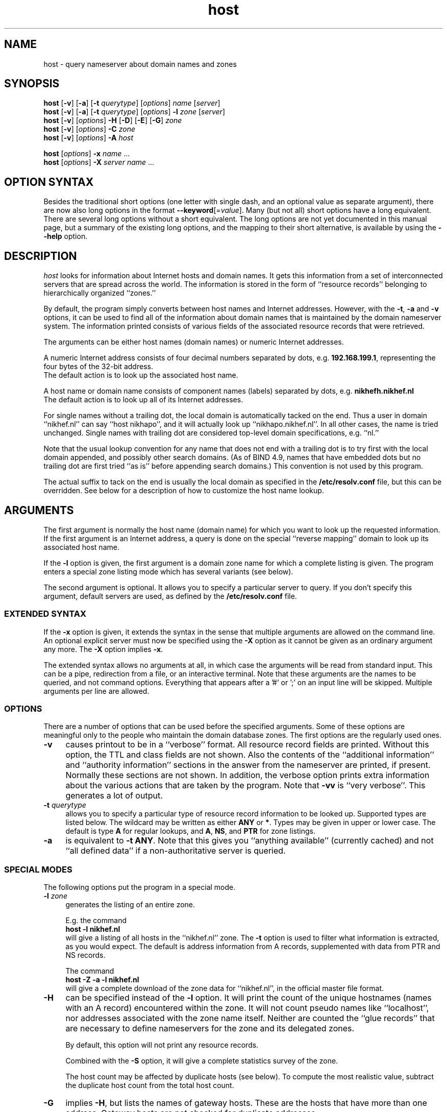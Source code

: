 .\"
.\"#ident "@(#)host:$Name:  $:$Id: host.1,v 1.8 2003-12-04 03:43:28 -0800 woods Exp $"
.\"
.\" from: @(#)host.1              e07@nikhef.nl (Eric Wassenaar) 991527
.\"
.TH host 1 "$Name:  $"
.SH "NAME"
host \- query nameserver about domain names and zones
.\"
.SH "SYNOPSIS "
.na
.nf
\fBhost\fP [\fB\-v\fP] [\fB\-a\fP] [\fB\-t\fP \fIquerytype\fP] [\fIoptions\fP]  \fIname\fP  [\fIserver\fP] 
.br
\fBhost\fP [\fB\-v\fP] [\fB\-a\fP] [\fB\-t\fP \fIquerytype\fP] [\fIoptions\fP]  \fB\-l\fP \fIzone\fP  [\fIserver\fP] 
.br
\fBhost\fP [\fB\-v\fP] [\fIoptions\fP] \fB\-H\fP [\fB\-D\fP] [\fB\-E\fP] [\fB\-G\fP] \fIzone\fP
.br
\fBhost\fP [\fB\-v\fP] [\fIoptions\fP] \fB\-C\fP \fIzone\fP
.br
\fBhost\fP [\fB\-v\fP] [\fIoptions\fP] \fB\-A\fP \fIhost\fP
.sp
\fBhost\fP [\fIoptions\fP] \fB\-x\fP \fIname\fP ...
.br
\fBhost\fP [\fIoptions\fP] \fB\-X\fP \fIserver\fP \fIname\fP ...
.\"
.SH "OPTION SYNTAX"
Besides the traditional short options (one letter with single dash, and
an optional value as separate argument), there are now also long options
in the format \fB\-\-keyword\fP[=\fIvalue\fP].  Many (but not all) short
options have a long equivalent.  There are several long options without
a short equivalent.  The long options are not yet documented in this
manual page, but a summary of the existing long options, and the mapping
to their short alternative, is available by using the \fB\-\-help\fP
option.
.\"
.SH "DESCRIPTION "
.I host
looks for information about Internet hosts and domain names.
It gets this information from a set of interconnected servers
that are spread across the world.  The information is stored
in the form of ``resource records'' belonging to hierarchically
organized ``zones.''
.PP
By default, the program simply converts between host names and Internet
addresses.  However, with the \fB\-t\fP, \fB\-a\fP and \fB\-v\fP
options, it can be used to find all of the information about
domain names that is maintained by the domain nameserver system.
The information printed consists of various fields of the
associated resource records that were retrieved.
.PP
The arguments can be either host names (domain names) or numeric
Internet addresses.
.PP
A numeric Internet address consists of four decimal numbers
separated by dots, e.g. \fB192.168.199.1\fP, representing the
four bytes of the 32-bit address.
.br
The default action is to look up the associated host name.
.PP
A host name or domain name consists of component names (labels)
separated by dots, e.g. \fBnikhefh.nikhef.nl\fP
.br
The default action is to look up all of its Internet addresses.
.PP
For single names without a trailing dot, the local domain is
automatically tacked on the end.
Thus a user in domain ``nikhef.nl'' can say ``host nikhapo'',
and it will actually look up ``nikhapo.nikhef.nl''.
In all other cases, the name is tried unchanged.
Single names with trailing dot are considered top-level domain
specifications, e.g. ``nl.''
.PP
Note that the usual lookup convention for any name that does not end
with a trailing dot is to try first with the local domain appended,
and possibly other search domains.
(As of BIND 4.9, names that have embedded dots but no trailing dot
are first tried ``as is'' before appending search domains.)
This convention is not used by this program.
.PP
The actual suffix to tack on the end is usually the local domain
as specified in the \fB/etc/resolv.conf\fP file, but this can be
overridden.
See below for a description of how to customize the host name lookup.
.\"
.SH "ARGUMENTS"
The first argument is normally the host name (domain name) for which
you want to look up the requested information.
If the first argument is an Internet address, a query is done on the
special ``reverse mapping'' domain to look up its associated host name.
.PP
If the \fB\-l\fP option is given, the first argument is a domain zone
name for which a complete listing is given.  The program enters a
special zone listing mode which has several variants (see below).
.PP
The second argument is optional.  It allows you to specify a particular
server to query.  If you don't specify this argument, default servers
are used, as defined by the \fB/etc/resolv.conf\fP file.
.\"
.SS "EXTENDED SYNTAX"
If the \fB\-x\fP option is given, it extends the syntax in the sense
that multiple arguments are allowed on the command line.  An optional
explicit server must now be specified using the \fB\-X\fP option as it
cannot be given as an ordinary argument any more.  The \fB\-X\fP
option implies \fB\-x\fP.
.PP
The extended syntax allows no arguments at all, in which case the
arguments will be read from standard input.  This can be a pipe,
redirection from a file, or an interactive terminal.  Note that
these arguments are the names to be queried, and not command options.
Everything that appears after a '#' or ';' on an input line will be
skipped.  Multiple arguments per line are allowed.
.\"
.SS "OPTIONS"
There are a number of options that can be used before the specified
arguments.  Some of these options are meaningful only to the people
who maintain the domain database zones.
The first options are the regularly used ones.
.TP 4
.B \-v
causes printout to be in a ``verbose'' format.
All resource record fields are printed.
Without this option, the TTL and class fields are not shown.
Also the contents of the ``additional information'' and ``authority
information'' sections in the answer from the nameserver are printed,
if present.  Normally these sections are not shown.
In addition, the verbose option prints extra information about the
various actions that are taken by the program.
Note that \fB\-vv\fP is ``very verbose''.  This generates a lot of output.
.TP
.BI \-t " querytype"
allows you to specify a particular type of resource record information
to be looked up.  Supported types are listed below.
The wildcard may be written as either \fBANY\fP or \fB*\fP.
Types may be given in upper or lower case.
The default is type \fBA\fP for regular lookups,
and \fBA\fP, \fBNS\fP, and \fBPTR\fP for zone listings.
.TP
.B \-a
is equivalent to \fB\-t ANY\fP.
Note that this gives you ``anything available'' (currently cached) and
not ``all defined data'' if a non-authoritative server is queried.
.\"
.SS "SPECIAL MODES"
The following options put the program in a special mode.
.TP 4
.BI \-l " zone"
generates the listing of an entire zone.
.IP
E.g. the command
.br
	\fBhost \-l nikhef.nl\fP
.br
will give a listing of all hosts in the ``nikhef.nl'' zone.
The \fB\-t\fP option is used to filter what information is
extracted, as you would expect.  The default is address
information from A records, supplemented with data from PTR
and NS records.
.IP
The command
.br
	\fBhost \-Z \-a \-l nikhef.nl\fP
.br
will give a complete download of the zone data for ``nikhef.nl'',
in the official master file format.
.TP 4
.B \-H
can be specified instead of the \fB\-l\fP option.  It will print
the count of the unique hostnames (names with an A record)
encountered within the zone.
It will not count pseudo names like ``localhost'', nor addresses
associated with the zone name itself.  Neither are counted the
``glue records'' that are necessary to define nameservers for
the zone and its delegated zones.
.IP
By default, this option will not print any resource records.
.IP
Combined with the \fB\-S\fP option, it will give a complete
statistics survey of the zone.
.IP
The host count may be affected by duplicate hosts (see below).
To compute the most realistic value, subtract the duplicate
host count from the total host count.
.TP
.B \-G
implies \fB\-H\fP, but lists the names of gateway hosts.
These are the hosts that have more than one address.
Gateway hosts are not checked for duplicate addresses.
.TP
.B \-E
implies \fB\-H\fP, but lists the names of extrazone hosts.
An extrazone host in zone ``foo.bar'' is of the form
``host.xxx.foo.bar'' where ``xxx.foo.bar'' is not defined as
a delegated zone with an NS record.
This may be intentional, but also may be an error.
.TP
.B \-D
implies \fB\-H\fP, but lists the names of duplicate hosts.
These are hosts with only one address, which is known to
have been defined also for another host with a different name,
possibly even in a different zone.
This may be intentional, but also may be an error.
.TP
.B \-C
can be specified instead of the \fB\-l\fP option.  It causes the SOA
records for the specified zone to be compared as found at each of
the authoritative nameservers for the zone (as listed in the NS records).
Nameserver recursion is turned off, and it will be checked whether
the answers are really authoritative.  If a server cannot provide an
authoritative SOA record, a lame delegation of the zone to that server
is reported.
Discrepancies between the records are reported.  Various sanity checks
are performed.
.TP
.B \-A
enters a special address check mode.
.IP
If the first argument is a host name, its addresses will be retrieved,
and for each of the addresses it will be checked whether they map back
to the given host.
.IP
If the first argument is a dotted quad Internet address, its name will
be retrieved, and it will be checked whether the given address is listed
among the known addresses belonging to that host.
.IP
If the \fB\-A\fP flag is specified along with any zone listing option,
a reverse lookup of the address in each encountered A record is performed,
and it is checked whether it is registered and maps back to the name of
the A record.
This applies to forward zones.  For reverse in-addr.arpa zones, it is
checked whether the target in PTR records maps to a canonical host name.
.\"
.SS "LISTING OPTIONS"
The following options apply only to the special zone listing modes.
.TP 4
.BI \-L " level"
Recursively generate zone listings up to this level deep.
Level 1 traverses the parent zone and all of its delegated zones.
Each additional level descends into another layer of delegated zones.
.TP
.B \-S
prints statistics about the various types of resource records found
during zone listings, the number of various host classifications,
the number of delegated zones, and some total statistics after
recursive listings.
.TP
.B \-p
causes only the primary nameserver of a zone to be contacted for
queries.
The primary nameserver is obtained from the first field of the SOA
record of the zone.
In the case of normal informational lookups all canonical checks are
disabled in case the primary nameserver will not do recursive lookups.
In the case of zone transfers, which are normally obtained from any one
of the authoritative servers that responds, this option will query a
specified nameserver for the desired nameservers of the zone (instead of
doing the normal search for the nameservers).
This can be used for testing purposes in case the zone has not been
registered yet.
.TP
.BI \-\-prefserver= "prefserver"
gives priority for zone transfers to nameservers residing in/at domains
given by the comma-separated list \fIprefserver\fP.  The more domain
component labels match, the higher the priority.  If this option is not
present, priority is given to servers within your own domain or parent
domains under the assumption that such servers will either be closer in
the network topology or more likely to allow transfers, or both, since
the order in which NS records are found in an NS answer may be random.
.TP
.BI \-N " skipzone"
prohibits zone transfers for the zones given by the comma-separated
list \fIskipzone\fP.  This may be used during recursive zone listings
when certain zones are known to contain bogus information which
should be excluded from further processing.
.\"
.SS "COMMON OPTIONS"
The following options can be used in both normal mode and domain
listing mode.
.TP 4
.B \-d
turns on debugging.  Nameserver transactions are shown in detail.
Note that \fB\-dd\fP prints even more debugging output.
.TP
.BI \-f " filename"
writes the resource record output to the given logfile as well as
to standard output.
.TP
.BI \-F " filename"
same as \fB\-f\fP, but exchange the role of stdout and logfile.
All stdout output (including verbose and debug printout) goes to
the logfile, and stdout gets only the extra resource record output
(so that it can be used in pipes).
.TP
.BI \-I " chars"
suppresses warning messages about illegal domain names containing
invalid characters, by specifying such characters in the string
\fIchars\fP.  The underscore is a good candidate.
.TP
.B \-i
constructs a query for the ``reverse mapping'' \fBin-addr.arpa\fP
domain in case a numeric (dotted quad) address was specified.
Useful primarily for zone listing mode, since for numeric regular
lookups such query is done anyway (but with \-i you see the actual
PTR resource record outcome).
.TP
.B \-n
constructs a query for the ``reverse mapping'' \fBnsap.int\fP
domain in case an nsap address was specified.
This can be used to look up the names associated with nsap addresses,
or to list reverse nsap zones.
An nsap address consists of an even number of hexadecimal digits,
with a maximum of 40, optionally separated by interspersed dots.
An optional prefix ``0x'' is skipped.
If this option is used, all reverse nsap.int names are by default
printed in forward notation, only to improve readability.
The \fB\-Z\fP option forces the output to be in the official zone
file format.
.TP
.B \-P
In listing and some zone checking modes this option causes the
nameservers for the zone to be determined, if possible, by first
querying the parent zone.  In regular query mode this option sets the
default query type to \fBNS\fP and then configures the resolver library
to use the zone's authoritative nameservers as given in the parent zone
in place of the default servers defined in the \fB/etc/resolv.conf\fP
file.
.TP
.B \-q
be quiet and suppress various warning messages (the ones preceded
by `` !!! '').
Serious error messages (preceded by `` *** '') are never suppressed.
.TP
.B \-Q
selects quick mode, in which several potentially time consuming
special checks are not carried out, and statistics gathering is
skipped if not explicitly selected.
.TP
.B \-T
prints the time-to-live values during non-verbose output.
By default the TTL is shown only in verbose mode.
.TP
.B \-Z
prints the selected resource record output in full zone file format,
including trailing dot in domain names, plus TTL value and class name.
.\"
.SS "OTHER OPTIONS"
The following options are used only in special circumstances.
.TP 4
.BI \-c " class"
allows you to specify a particular resource record class.
Supported are
\fBIN\fP, \fBINTERNET\fP, \fBCS\fP, \fBCSNET\fP, \fBCH\fP, \fBCHAOS\fP,
\fBHS\fP, \fBHESIOD\fP, and the wildcard \fBANY\fP or \fB*\fP.
The default class is \fBIN\fP.
.TP
.B \-e
excludes information about names that are not residing within
the given zone during zone listings, such as some glue records.
For regular queries, it suppresses the printing of the ``additional
information'' and ``authority information'' sections in the answer
from the nameserver.
.TP
.B \-m
is equivalent to \fB\-t MAILB\fP, which filters
any of types \fBMB\fP, \fBMR\fP, \fBMG\fP, or \fBMINFO\fP.
In addition, \fBMR\fP and \fBMG\fP records will be recursively
expanded into \fBMB\fP records.
.TP
.B \-o
suppresses the resource record output to stdout.  Can be used in
combination with the \fB\-f\fP option to separate the resource
record output from verbose and debug comments and error messages.
.TP
.B \-r
causes nameserver recursion to be turned off in the request.
This means that the contacted nameserver will return only data
it has currently cached in its own database.
It will not ask other servers to retrieve the information.
Note that nameserver recursion is always turned off when checking
SOA records using the \fB\-C\fP option.  Authoritative servers
should have all relevant information available.
.TP
.B \-R
Normally querynames are assumed to be fully qualified and are
tried as such, unless it is a single name, which is always tried
(and only once) in the default domain.
This option simulates the default BIND behavior by qualifying
any specified name by repeatedly adding search domains, with
the exception that the search terminates immediately if the name
exists but does not have the desired querytype.
The default search domains are constructed from the default domain
by repeatedly peeling off the first component, until a final domain
with only one dot remains.
.TP
.BI \-s " seconds"
specifies a new nameserver timeout value.  The program will wait
for a nameserver reply in two attempts of this number of seconds.
Normally it does 2 attempts of 5 seconds per nameserver address tried.
The actual timeout algorithm is slightly more complicated, extending
the timeout value dynamically depending on the number of tries and
the number of nameserver addresses.
.TP
.B \-u
forces the use of virtual circuits (TCP) instead of datagrams (UDP) when
issuing nameserver queries.  This is slower, but potentially more reliable.
Note that a virtual circuit is automatically chosen in case a query
exceeds the maximum datagram packet size.  Also if a datagram answer
turns out to be truncated, the query is retried using virtual circuit.
A zone transfer is always done via a virtual circuit.
.TP
.B \-w
causes the program to retry forever if the response to a regular query
times out.  Normally it will time out after some 10 seconds per
nameserver address tried.
.TP
.B \-V
prints just the version number of the \fBhost\fP program, and exits.
.\"
.SS "SPECIAL OPTIONS"
The following options are used only in special circumstances.
.TP 4
\fB\-O\fP \fIsrcaddr\fP
Define an explicit source IP address for sending nameserver queries.
This may be necessary for multi-homed hosts with asymmetric routing
policy.
.TP
\fB\-j\fP \fIminport\fP \fB\-J\fP \fImaxport\fP
Define a range of explicit port numbers to be assigned to the source
IP address of the client socket for sending the nameserver queries and
receiving the replies.  Normally the kernel chooses a random free port
number.  This may be an inappropriate number if you are behind a firewall
that filters random port numbers on incoming traffic.
.br
If only one of \fB\-j\fP or \fB\-J\fP is given, a single explicit port
number is defined.  This is ok for UDP queries, but may not be sufficient
for TCP queries.
.\"
.SS "DEFAULT OPTIONS"
Default options and parameters can be preset in an environment
variable \fBHOST_DEFAULTS\fP using the same syntax as on the command
line.  They will be evaluated before the command line arguments.
.\"
.SH "QUERYTYPES"
The following querytypes (resource record types) are supported.
Indicated within parentheses are the various kinds of data fields.
.TP 10
.B A
Host address (dotted quad)
.TP
.B NS
Authoritative nameserver (domain name)
.TP
.B MD
Mail destination (domain name)
.TP
.B MF
Mail forwarder (domain name)
.TP
.B CNAME
Canonical name for an alias (domain name)
.TP
.B SOA
Marks the start of a zone of authority
(domain name of primary, domain name of hostmaster,
serial, refresh, retry, expiration, default TTL)
.TP
.B MB
Mailbox domain name (domain name)
.TP
.B MG
Mail group member (domain name)
.TP
.B MR
Mail rename domain name (domain name)
.TP
.B NULL
Null resource record (no format or data)
.TP
.B WKS
Well-known service description (dotted quad, protocol name, list of services)
.TP
.B PTR
Domain name pointer (domain name)
.TP
.B HINFO
Host information (CPU type string, OS type string)
.TP
.B MINFO
Mailbox or mail list information (request domain name, error domain name)
.TP
.B MX
Mail exchanger (preference value, domain name)
.TP
.B TXT
Descriptive text (one or more strings)
.TP
.B UINFO
User information (string)
.TP
.B UID
User identification (number)
.TP
.B GID
Group identification (number)
.TP
.B UNSPEC
Unspecified binary data (data)
.TP
.B ANY
Matches information of any type available.
.TP
.B MAILB
Matches any of types \fBMB\fP, \fBMR\fP, \fBMG\fP, or \fBMINFO\fP.
.TP
.B MAILA
Matches any of types \fBMD\fP, or \fBMF\fP.
.PP
The following types have been defined in RFC 1183, but
are not yet in general use.  They are recognized by this program.
.TP 10
.B RP
Responsible person (domain name for MB, domain name for TXT)
.TP
.B AFSDB
AFS database location (type, domain name)
.TP
.B X25
X25 address (address string)
.TP
.B ISDN
ISDN address (address string, optional subaddress string)
.TP
.B RT
Route through host (preference value, domain name)
.PP
The following types have been defined in RFC 1348, but
are not yet in general use.  They are recognized by this program.
RFC 1348 has already been obsoleted by RFC 1637 and RFC 1706,
which defines a new experimental usage of NSAP records.
This program has now hooks to manipulate them.
.TP 10
.B NSAP
NSAP address (encoded address)
.TP
.B NSAP-PTR
NSAP pointer (domain name)
.PP
The following are new types as per RFC 1664 and RFC 1712.
Note that the GPOS type has been withdrawn already, and has been
superseded by the LOC type.
.TP 10
.B PX
X400 to RFC822 mapping (preference value, rfc822 domain, x400 domain)
.TP
.B GPOS
Geographical position (longitude string, latitude string, altitude string)
.PP
The following types have been reserved in RFC 1700, and are
defined in RFC 2065 and revised per RFC 2035.
.TP 10
.B SIG
Security signature
.TP
.B KEY
Security key
.TP
.B NXT
Next valid record
.PP
The IP v6 address architecture and DNS extensions are defined in
RFC 1884 and RFC 1886.
.TP 10
.B AAAA
IP v6 address (address spec with colons)
.PP
The following type is documented in RFC 1876.
.TP 10
.B LOC
Geographical location (latitude, longitude, altitude, precision)
.PP
The following types have been proposed, but are still in draft.
.TP 10
.B EID
Endpoint identifier
.TP
.B NIMLOC
Nimrod locator
.TP
.B ATMA
ATM address
.PP
The following type is defined per RFC 2168.
.TP 10
.B NAPTR
Naming authority URN
.PP
The following type is proposed in RFC 2052, updated by RFC 2782.
.TP 10
.B SRV
Internet service information
.PP
The following type is proposed in RFC 2230.
.TP 10
.B KX
Key exchanger (preference value, domain name)
.PP
The following type is defined in RFC 2538.
.TP 10
.B CERT
.PP
The following types have been proposed, but are still in draft.
.TP 10
.B A6
.TP
.B DNAME
.TP
.B SINK
.PP
The following type is defined in RFC 2671.
.TP 10
.B OPT
.\"
.SH "EXAMPLES"
A very good summary and validation of an entire zone can be obtained
with the following command:
.sp
	\fBhost \-G \-S \-C \-A \-L 1\fP \fIzone\fP
.\"
.SH "DIAGNOSTICS"
.\"
.SS "FAILURE MESSAGES"
The following messages are printed to show the reason
of failure for a particular query.  The name of an explicit
server, if specified, may be included.  If a special class
was requested, it is also shown.
.TP 4
Nameserver [\fIserver\fP] not running
The contacted server host does not have a nameserver running.
.TP
Nameserver [\fIserver\fP] not responding
The nameserver at the contacted server host did not give a reply
within the specified time frame.
.TP
Nameserver [\fIserver\fP] not reachable
The network route to the intended server host is blocked.
.TP
\fIname\fP does not exist [at \fIserver\fP] (Authoritative answer)
The queryname does definitely not exist at all.
.TP
\fIname\fP does not exist [at \fIserver\fP], try again
The queryname does not exist, but the answer was not authoritative,
so it is still undecided.
.TP
\fIname\fP has no \fItype\fP record [at \fIserver\fP] (Authoritative answer)
The queryname is valid, but the specified type does not exist.
This status is here returned only in case authoritative.
.TP
\fIname\fP \fItype\fP record currently not present [at \fIserver\fP]
The specified type does not exist, but we don't know whether
the queryname is valid or not.  The answer was not authoritative.
Perhaps recursion was off, and no data was cached locally.
.TP
\fIname\fP \fItype\fP record not found [at \fIserver\fP], try again
Some intermediate failure, e.g.  timeout reaching a nameserver.
.TP
\fIname\fP \fItype\fP record not found [at \fIserver\fP], server failure
Some explicit nameserver failure to process the query, due to internal
or forwarding errors.  This may also be returned if the zone data has
expired at a secondary server, of when the server is not authoritative
for some class.
.TP
\fIname\fP \fItype\fP record not found [at \fIserver\fP], no recovery
Some irrecoverable format error, or server refusal.
.TP
\fIname\fP \fItype\fP record query refused [by \fIserver\fP]
The contacted nameserver explicitly refused to answer the query.
Some nameservers are configured to refuse zone transfer requests
that come from arbitrary clients.
.TP
\fIname\fP \fItype\fP record not found [at \fIserver\fP]
The exact reason for failure could not be determined.
(This should not happen).
.TP
\fIzone\fP has lame delegation to \fIserver\fP
If we query a supposedly authoritative nameserver for the SOA record
of a zone, the information should be available and the answer should
be authoritative.  If not, a lame delegation is flagged.  This is also
done if the server turns out not to exist at all.  Ditto if we ask for
a zone transfer and the server cannot provide it.
.TP
No nameservers for \fIzone\fP found
It was not possible to retrieve the name of any nameserver
for the desired zone, in order to do a zone transfer.
.TP
No addresses of nameservers for \fIzone\fP found
We got some nameserver names, but it was not possible to retrieve
addresses for any of them.
.TP
No nameservers for \fIzone\fP responded
When trying all nameservers in succession to do a zone transfer,
none of them were able or willing to provide it.
.\"
.SS "WARNING AND ERROR MESSAGES"
Miscellaneous warning messages may be generated.
They are preceded by `` !!! '' and indicate some non-fatal condition,
usually during the interpretation of the retrieved data.
These messages can be suppressed with the \-q command line option.
.PP
Error messages are preceded by `` *** '' and indicate a serious problem,
such as format errors in the answers to queries, but also major
violations of the specifications.
Those messages cannot be suppressed.
.TP 4
\fIzone\fP has only one nameserver \fIserver\fP
When retrieving the nameservers for a zone, it appears that only one
single nameserver exists.  This is against the recommendations.
.TP
\fIzone\fP nameserver \fIserver\fP is not canonical (\fIrealserver\fP)
When retrieving the nameservers for a zone, the name of the specified
server appears not to be canonical.  This may cause serious operational
problems.  The canonical name is given between parentheses.
.TP
empty zone transfer for \fIzone\fP from \fIserver\fP
The zone transfer from the specified server contained no data, perhaps
only the SOA record.  This could happen if we query the victim of a
lame delegation which happens to have the SOA record in its cache.
.TP
extraneous NS record for \fIname\fP within \fIzone\fP from \fIserver\fP
During a zone transfer, an NS record appears for a name which is not
a delegated subzone of the current zone.
.TP
extraneous SOA record for \fIname\fP within \fIzone\fP from \fIserver\fP
During a zone transfer, an SOA record appears for a name which is
not the name of the current zone.
.TP
extraneous glue record for \fIname\fP within \fIzone\fP from \fIserver\fP
During a zone transfer, a glue record is included for a name which
is not part of the zone or its delegated subzones.  This is done in some
older versions of BIND.  It is undesirable since unauthoritative, or even
incorrect, information may be propagated.
.TP
incomplete \fItype\fP record for \fIname\fP
When decoding the resource record data from the answer to a query,
not all required data fields were present.  This is frequently the case
for HINFO records of which only one of the two data field is encoded.
.TP
\fIname\fP has both NS and A records within \fIzone\fP from \fIserver\fP
An A record has been defined for the delegated zone \fIname\fP.  This is
signalled only during the transfer of the parent \fIzone\fP.  It is not
an error, but the overall hostcount may be wrong, since the A record
is counted as a host in the parent zone.  This A record is not included
in the hostcount of the delegated zone.
.TP
\fIname\fP \fItype\fP record has zero TTL
Resource records with a zero TTL value are special.  They are not cached
after retrieval from an authoritative nameserver.
.TP
\fIname\fP \fItype\fP records have different TTL within \fIzone\fP from \fIserver\fP
Resource records of the same name/type/class should have the same TTL value
in zone listings.  This is sometimes not the case, due to the independent
definition of glue records or other information in the parent zone, which
is not kept in sync with the definition in the delegated zone.
.TP
\fIname\fP \fItype\fP record has illegal name
The name of an A or MX record contains invalid characters.
Only alphanumeric characters and hyphen '-' are valid in
components (labels) between dots.
.TP
\fIname\fP \fItype\fP host \fIserver\fP has illegal name
The name of an NS or MX target host contains invalid characters.
Only alphanumeric characters and hyphen '-' are valid in
components (labels) between dots.
.TP
\fIname\fP \fItype\fP host \fIserver\fP does not exist
The NS or MX target host \fIserver\fP does not exist at all.
In case of NS, a lame delegation of \fIname\fP to \fIserver\fP
is flagged.
It also applies to the PTR target host in reverse zones.
.TP
\fIname\fP \fItype\fP host \fIserver\fP has no A record
The NS or MX target host \fIserver\fP has no address.
In case of NS, a lame delegation of \fIname\fP to \fIserver\fP
is flagged.
It also applies to the PTR target host in reverse zones.
.TP
\fIname\fP \fItype\fP host \fIserver\fP is not canonical
The NS or MX target host \fIserver\fP is not a canonical name.
This may cause serious operational problems during domain data
retrieval, or electronic mail delivery.
It also applies to the PTR target host in reverse zones.
.TP
\fIname\fP \fItype\fP target \fIdomain\fP does not exist
The CNAME target \fIdomain\fP does not exist at all.
.TP
\fIname\fP \fItype\fP target \fIdomain\fP has no ANY record
The CNAME target \fIdomain\fP does not seem to have any
associated resource record, although the name seems to exist.
.TP
\fIname\fP address \fIA.B.C.D\fP is not registered
The reverse lookup of the address of an A record failed in an
authoritative fashion.  It was not present in the corresponding
in-addr.arpa zone.
.TP
\fIname\fP address \fIA.B.C.D\fP maps to \fIrealname\fP
The reverse lookup of the address of an A record succeeded,
but it did not map back to the name of the A record.
There may be A records with different names for the same address.
In the reverse in-addr.arpa zone there is usually only one PTR to
the ``official'' host name.
.TP
\fIname\fP address \fIA.B.C.D\fP maps to alias \fIaliasname\fP
In case of multiple PTR records, the first one encountered points
to the ``official'' host name.  Subsequent ones are returned as
alias names via gethostbyaddr() as of BIND 4.9.  Note that PTR
records are exempt from round-robin reshuffling.
.TP
\fIzone\fP SOA record at \fIserver\fP is not authoritative
When checking the SOA for a zone at one of its supposedly
authoritative nameservers, the SOA information turns out
to be not authoritative.  This could be determined by making
a query without nameserver recursion turned on.
.TP
\fIzone\fP SOA primary \fIserver\fP is not advertised via NS
The primary nameserver is not among the list of nameservers
retrieved via NS records for the zone.
This is not an error per se, since only publicly accessible
nameservers may be advertised, and others may be behind a
firewall.
.TP
\fIzone\fP SOA primary \fIserver\fP has illegal name
The name of the primary nameserver contains invalid characters.
.TP
\fIzone\fP SOA hostmaster \fImailbox\fP has illegal mailbox
The name of the hostmaster mailbox contains invalid characters.
A common mistake is to use an RFC822 email address with a ``@'',
whereas the at-sign should have been replaced with a dot.
.TP
\fIzone\fP SOA serial has high bit set
Although the serial number is an unsigned 32-bit value, overflow
into the high bit can inadvertently occur by making inappropriate
use of the dotted decimal notation in the zone file.  This may lead
to synchronization failures between primary and secondary servers.
.TP
\fIzone\fP SOA retry exceeds refresh
A failing refresh would be retried after it is time for the
next refresh.
.TP
\fIzone\fP SOA refresh+retry exceeds expire
The retry after a failing refresh would be done after the data
has already expired.
.TP
\fIzone\fP SOA expire is less than 1 week
The authoritative data at secondary servers expires after only
one week of failing refresh attempts.  This is probably a little
too early under normal circumstances.
.TP
\fIzone\fP SOA expire is more than 6 months
Secondary servers will retry failing refresh attempts for a period
of more than 6 months before their authoritative data expires.
As BIND 8 concludes:  war must have broken out.
.TP
\fIserver1\fP and \fIserver2\fP have different primary for \fIzone\fP
If the SOA record is different, the zone data is probably different
as well.  What you get depends on which server you happen to query.
.TP
\fIserver1\fP and \fIserver2\fP have different hostmaster for \fIzone\fP
If the SOA record is different, the zone data is probably different
as well.  What you get depends on which server you happen to query.
.TP
\fIserver1\fP and \fIserver2\fP have different serial for \fIzone\fP
This is usually not an error, but happens during the period after the
primary server has updated its zone data, but before a secondary
performed a refresh.  Nevertheless there could be an error if a mistake
has been made in properly adapting the serial number.
.TP
\fIserver1\fP and \fIserver2\fP have different refresh for \fIzone\fP
If the SOA record is different, the zone data is probably different
as well.  What you get depends on which server you happen to query.
.TP
\fIserver1\fP and \fIserver2\fP have different retry for \fIzone\fP
If the SOA record is different, the zone data is probably different
as well.  What you get depends on which server you happen to query.
.TP
\fIserver1\fP and \fIserver2\fP have different expire for \fIzone\fP
If the SOA record is different, the zone data is probably different
as well.  What you get depends on which server you happen to query.
.TP
\fIserver1\fP and \fIserver2\fP have different nxdomttl for \fIzone\fP
If the SOA record is different, the zone data is probably different
as well.  What you get depends on which server you happen to query.
.\"
.SH "EXIT STATUS"
The program returns a zero exit status if the requested information
could be retrieved successfully, or in case zone listings or SOA
checks were performed without any serious error.
Otherwise it returns a non-zero exit status.
.\"
.SH "ENVIRONMENT"
.\"
.SS "CUSTOMIZING HOST NAME LOOKUP"
In general, if the name supplied by the user does not have any dots
in it, a default domain is appended to the end.  This domain is usually
defined in the \fB/etc/resolv.conf\fP file.  If not, it is derived by
taking the local hostname and taking everything after its first dot.
.PP
.fw LOCALDOMAIN
The user can override this, and specify a different default domain,
by defining it in the environment variable \fILOCALDOMAIN\fP.
.PP
.fw HOSTALIASES
In addition, the user can supply his own single-word abbreviations
for host names.  They should be in a file consisting of one line per
abbreviation.  Each line contains an abbreviation, white space, and
then the fully qualified host name.  The name of this file must be
specified in the environment variable \fIHOSTALIASES\fP.
.\"
.SH "SPECIAL CONSIDERATIONS"
The complete set of resource record information for a domain name
is available from an authoritative nameserver only.  Therefore,
if you query another server with the \fB\-a\fP option, only a subset
of the data may be presented, since this option asks for any data
that the latter server currently knows about, not all data that
may possibly exist.  Note that the \fB\-v\fP option shows whether an
answer is authoritative or not.
.PP
When listing a zone with the \fB\-l\fP option, information will be fetched
from authoritative nameservers for that zone.  This is implemented by
doing a complete zone transfer and then filtering out the information
that you have asked for.
Note that direct contact with such nameservers must be possible for
this option to work.
This option should be used with caution.  Servers may be configured
to refuse zone transfers if they are flooded with requests.
.\"
.SH "SEE ALSO"
named(8), resolv.conf(5), resolver(3), hostname(7)
.\"
.SH "RELATED DOCUMENTATION"
rfc819, Domain naming convention for internet applications
.br
rfc883, Domain names - implementation and specification
.br
rfc920, Domain requirements
.br
rfc952, DOD Internet host table specification
.br
rfc974, Mail routing and the domain system
.br
rfc1032, Domain administrators guide
.br
rfc1033, Domain administrators operations guide
.br
rfc1034, Domain names - concepts and facilities
.br
rfc1035, Domain names - implementation and specification
.br
rfc1101, DNS encoding of network names and other types
.br
rfc1122, Requirements for Internet hosts - comm. layers
.br
rfc1123, Requirements for Internet hosts - application
.br
rfc1183, New DNS RR definitions
.br
rfc1348, DNS NSAP RRs
.br
rfc1401, Correspondence between the IAB and DISA on the use of DNS
.br
rfc1535, A security problem and proposed correction
.br
rfc1536, Common DNS implementation errors
.br
rfc1537, Common DNS data file configuration errors
.br
rfc1591, Domain Name System structure and delegation
.br
rfc1597, Address allocation for private internets
.\".br
.\"rfc1611, DNS Server MIB Extensions
.\".br
.\"rfc1612, DNS Resolver MIB Extensions
.br
rfc1627, Network 10 considered harmful
.br
rfc1637, DNS NSAP resource records
.br
rfc1664, Using DNS to distribute X.400 address mappings
.br
rfc1700, Assigned numbers
.br
rfc1706, DNS NSAP resource records
.br
rfc1712, DNS encoding of geographical location (GPOS)
.br
rfc1713, Tools for DNS debugging
.br
rfc1794, DNS support for load balancing
.br
rfc1876, Expressing location information in the DNS (LOC)
.br
rfc1884, IP v6 addressing architecture
.br
rfc1886, DNS extensions to support IP v6 (AAAA)
.br
rfc1912, Common DNS operational and configuration errors
.br
rfc1982, Serial number arithmetic
.br
rfc1995, Incremental zone transfer in DNS (IXFR)
.br
rfc1996, Prompt notification of zone changes
.br
rfc2010, Operational criteria for root nameservers
.br
rfc2052, Specification of location of services (SRV)
.br
rfc2065, DNS security extensions (KEY/SIG/NXT)
.br
rfc2136, Dynamic updates in the DNS
.br
rfc2137, Secure DNS dynamic update
.br
rfc2163, Using DNS to distribute MIXER Conformant Global Address Mapping (MCGAM) (PX)
.br
rfc2168, Resolution of Uniform Resource Identifiers using the Domain Name System (NAPTR)
.br
rfc2181, Clarifications to the DNS specification
.br
rfc2182, Selection and Operation of Secondary DNS Servers
.br
rfc2219, Use of DNS Aliases for Network Services
.br
rfc2230, Key exchange delegation record for the DNS (KX)
.\".br
.\" obsoleted by rfc2352
.\"rfc2240, A Legal Basis for Domain Name Allocation
.br
rfc2242, NetWare/IP Domain Name and Information
.br
rfc2308, Negative cacheing of DNS queries
.br
rfc2317, Classless in-addr.arpa delegation
.br
rfc2345, Domain Names and Company Name Retrieval
.br
rfc2352, A Convention For Using Legal Names as Domain Names
.br
rfc2535, DNS security extensions (KEY/SIG/NXT)
.\".br
.\"rfc2536, DSA KEYs and SIGs in the Domain Name System
.\".br
.\"rfc2537, RSA/MD5 KEYs and SIGs in the Domain Name System
.br
rfc2538, Storing certificates in the DNS (CERT)
.\".br
.\"rfc2539, Storage of Diffie-Hellman Keys in the Domain Name System
.br
rfc2540, Detached Domain Name System (DNS) Information
.br
rfc2541, DNS security operational considerations
.br
rfc2606, Reserved Top Level DNS Names
.br
rfc2671, Extension mechanisms for DNS (EDNS0) (OPT)
.\".br
.\"rfc2672, Non-Terminal DNS Name Redirection
.\".br
.\"rfc2673, Binary Labels in the Domain Name System
.br
rfc2782, Specifying the location of services (SRV)
.br
rfc2825, A Tangled Web: Issues of I18N, Domain Names, and the Other Internet protocols
.br
rfc2826, IAB Technical Comment on the Unique DNS Root
.\".br
.\"rfc2845, Secret Key Transaction Authentication for DNS (TSIG)
.\".br
.\"rfc2874, DNS Extensions to Support IPv6 Address Aggregation and Renumbering
.br
rfc2915, The Naming Authority Pointer (NAPTR) DNS Resource Record
.\".br
.\"rfc2916, E.164 number and DNS
.br
rfc2929, Domain Name System (DNS) IANA Considerations
.\".br
.\"rfc2930, Secret Key Establishment for DNS (TKEY)
.\".br
.\"rfc2931, DNS Request and Transaction Signatures (SIG(0)s)
.br
rfc3008, Domain Name System Security (DNSSEC) Signing Authority
.br
rfc3071, Reflections on the DNS, RFC 1591, and Categories of Domains
.br
rfc3090, DNS Security Extension Clarification on Zone Status
.\".br
.\"rfc3110, RSA/SHA-1 SIGs and RSA KEYs in the Domain Name System
.\".br
.\"rfc3123, A DNS RR Type for Lists of Address Prefixes (APL)
.br
rfc3130, Notes from the State-Of-The-Technology: DNSSEC
.br
rfc3197, Applicability Statement for DNS MIB Extensions
.br
rfc3225, Indicating Resolver Support of DNSSEC
.\".br
.\"rfc3226, DNSSEC and IPv6 A6 aware server/resolver message size requirements
.\".br
.\"rfc3363, Representing Internet Protocol version 6 (IPv6) Addresses in the Domain Name System
.\".br
.\"rfc3364, Tradeoffs in Domain Name System (DNS) Support for Internet Protocol version 6 (IPv6)
.\".br
.\"rfc3403, Dynamic Delegation Discovery System (DDDS) Part Three: The Domain Name System (DNS) Database
.br
rfc3467, Role of the Domain Name System
.\".br
.\"rfc3490, Internationalizing Domain Names in Applications (IDNA)
.\".br
.\"rfc3491, Nameprep: A Stringprep Profile for Internationalized Domain Names (IDN)
.\".br
.\"rfc3492, Punycode: A Bootstring encoding of Unicode for Internationalized Domain Names in Applications (IDNA)
.\"
.SH "HISTORY"
This program is originally from Rutgers University.
.br
Rewritten by Eric Wassenaar, NIKHEF, <e07@nikhef.nl>
.br
Now maintained by Greg A. Woods, <woods-host@planix.com>
.\"
.SH "BUGS"
The default sorting of nameservers when \fB\-P\fP is not given is is
probably a waste of time.  The only thing that really makes sense here
is to prefer NS target host addresses that are on the same network as
some interface address and to leave the rest the way they came.
.PP
The use of \fB\-A\fP when listing a reverse in-addr.arpa zone may
generate spurious warnings about PTR records that identify network names
as suggested by RFC 1101.
.PP
GNU getopt_long(3) ``long'' option syntax is supported but not
documented in this manual page.  Some options are only available as long
options.  Try \fB\-\-help\fP for more clues.
